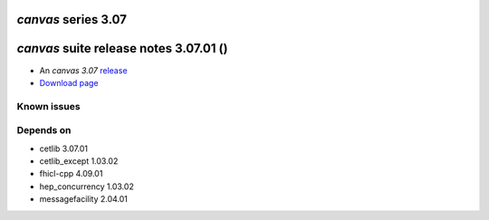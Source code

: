 *canvas* series 3.07
=====================


.. Optional description of series


.. New features

.. Other

.. Breaking changes


.. 
    h3(#releases){background:darkorange}. %{color:white}&nbsp; _canvas_ releases%


*canvas* suite release notes 3.07.01 ()
==============================================


* An *canvas 3.07* `release <releaseNotes>`_
* `Download page <https://scisoft.fnal.gov/scisoft/bundles/canvas/3.07.01/canvas-3.07.01.html>`_

.. External package changes

.. Bug fixes





Known issues
------------

Depends on
----------

* cetlib 3.07.01
* cetlib_except 1.03.02
* fhicl-cpp 4.09.01
* hep_concurrency 1.03.02
* messagefacility 2.04.01


..
    ###
    ### The following are lines that should be placed in the release notes
    ### pages of individual packages.
    ###

